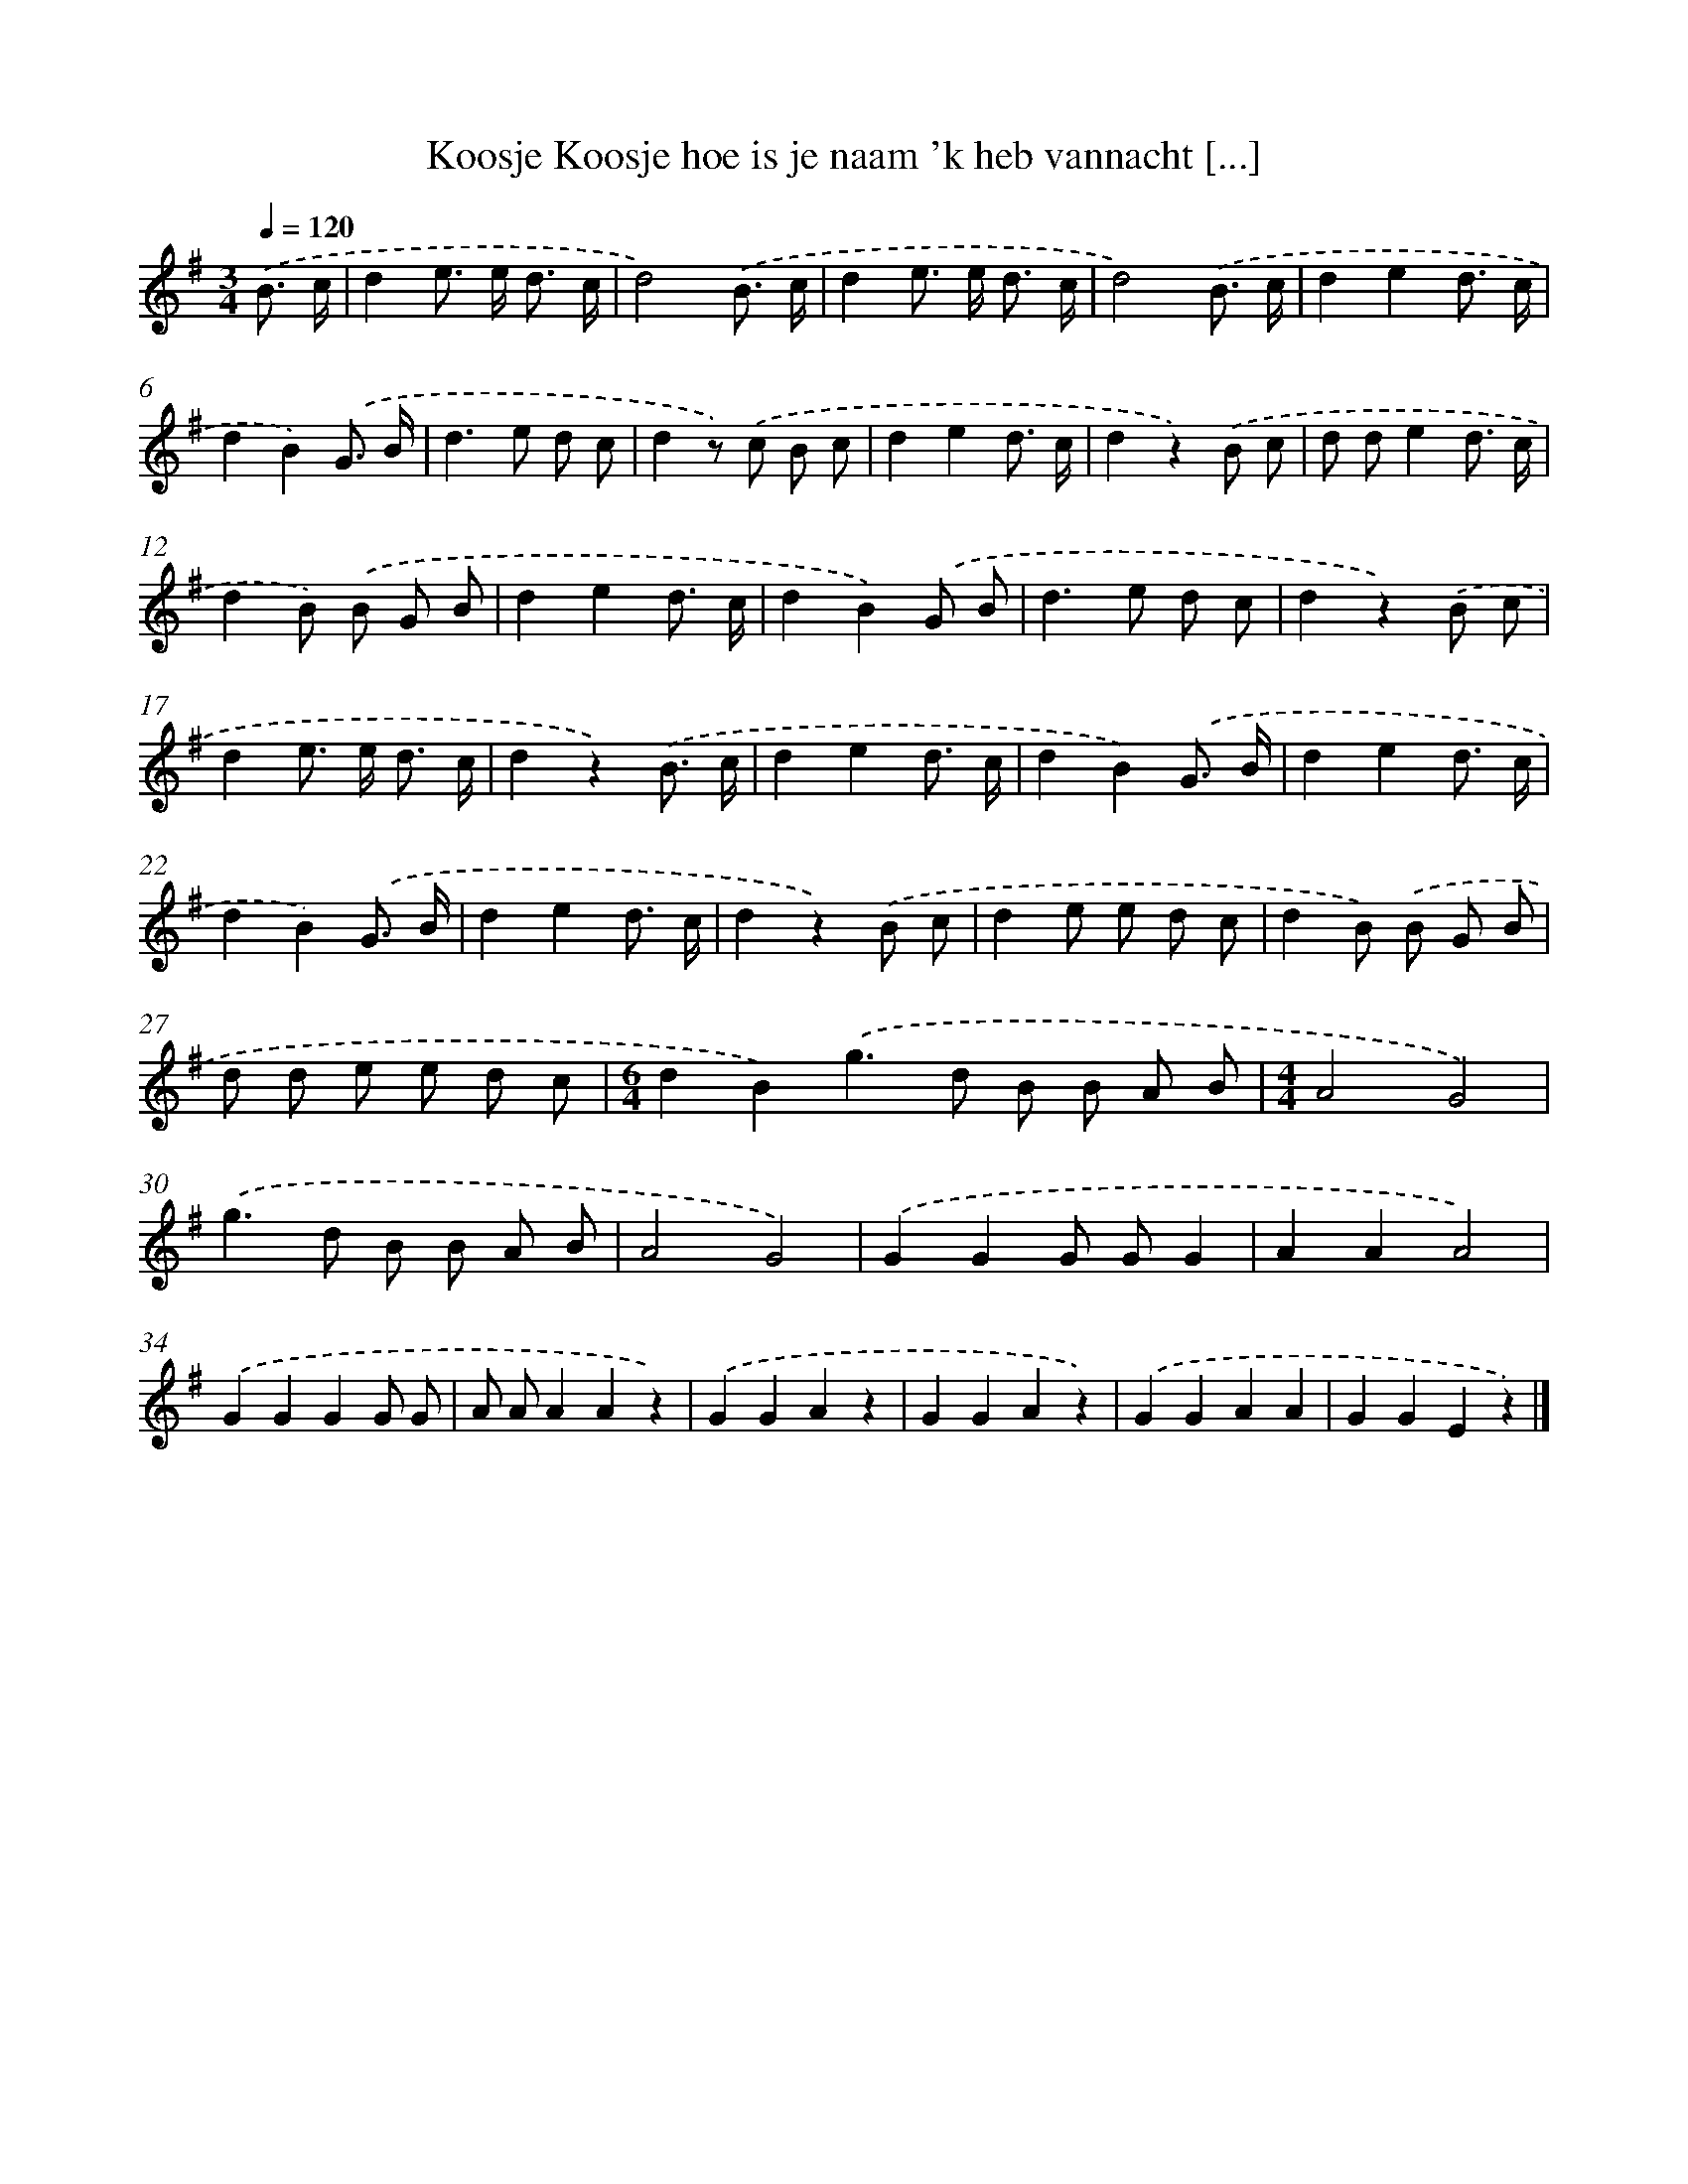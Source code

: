 X: 1376
T: Koosje Koosje hoe is je naam 'k heb vannacht [...]
%%abc-version 2.0
%%abcx-abcm2ps-target-version 5.9.1 (29 Sep 2008)
%%abc-creator hum2abc beta
%%abcx-conversion-date 2018/11/01 14:35:41
%%humdrum-veritas 709579286
%%humdrum-veritas-data 1677318489
%%continueall 1
%%barnumbers 0
L: 1/8
M: 3/4
Q: 1/4=120
K: G clef=treble
.('B3/ c/ [I:setbarnb 1]|
d2e> e d3/ c/ |
d4).('B3/ c/ |
d2e> e d3/ c/ |
d4).('B3/ c/ |
d2e2d3/ c/ |
d2B2).('G3/ B/ |
d2>e2 d c |
d2z) .('c B c |
d2e2d3/ c/ |
d2z2).('B c |
d de2d3/ c/ |
d2B) .('B G B |
d2e2d3/ c/ |
d2B2).('G B |
d2>e2 d c |
d2z2).('B c |
d2e> e d3/ c/ |
d2z2).('B3/ c/ |
d2e2d3/ c/ |
d2B2).('G3/ B/ |
d2e2d3/ c/ |
d2B2).('G3/ B/ |
d2e2d3/ c/ |
d2z2).('B c |
d2e e d c |
d2B) .('B G B |
d d e e d c |
[M:6/4]d2B2).('g2>d2 B B A B |
[M:4/4]A4G4) |
.('g2>d2 B B A B |
A4G4) |
.('G2G2G GG2 |
A2A2A4) |
.('G2G2G2G G |
A AA2A2z2) |
.('G2G2A2z2 |
G2G2A2z2) |
.('G2G2A2A2 |
G2G2E2z2) |]
